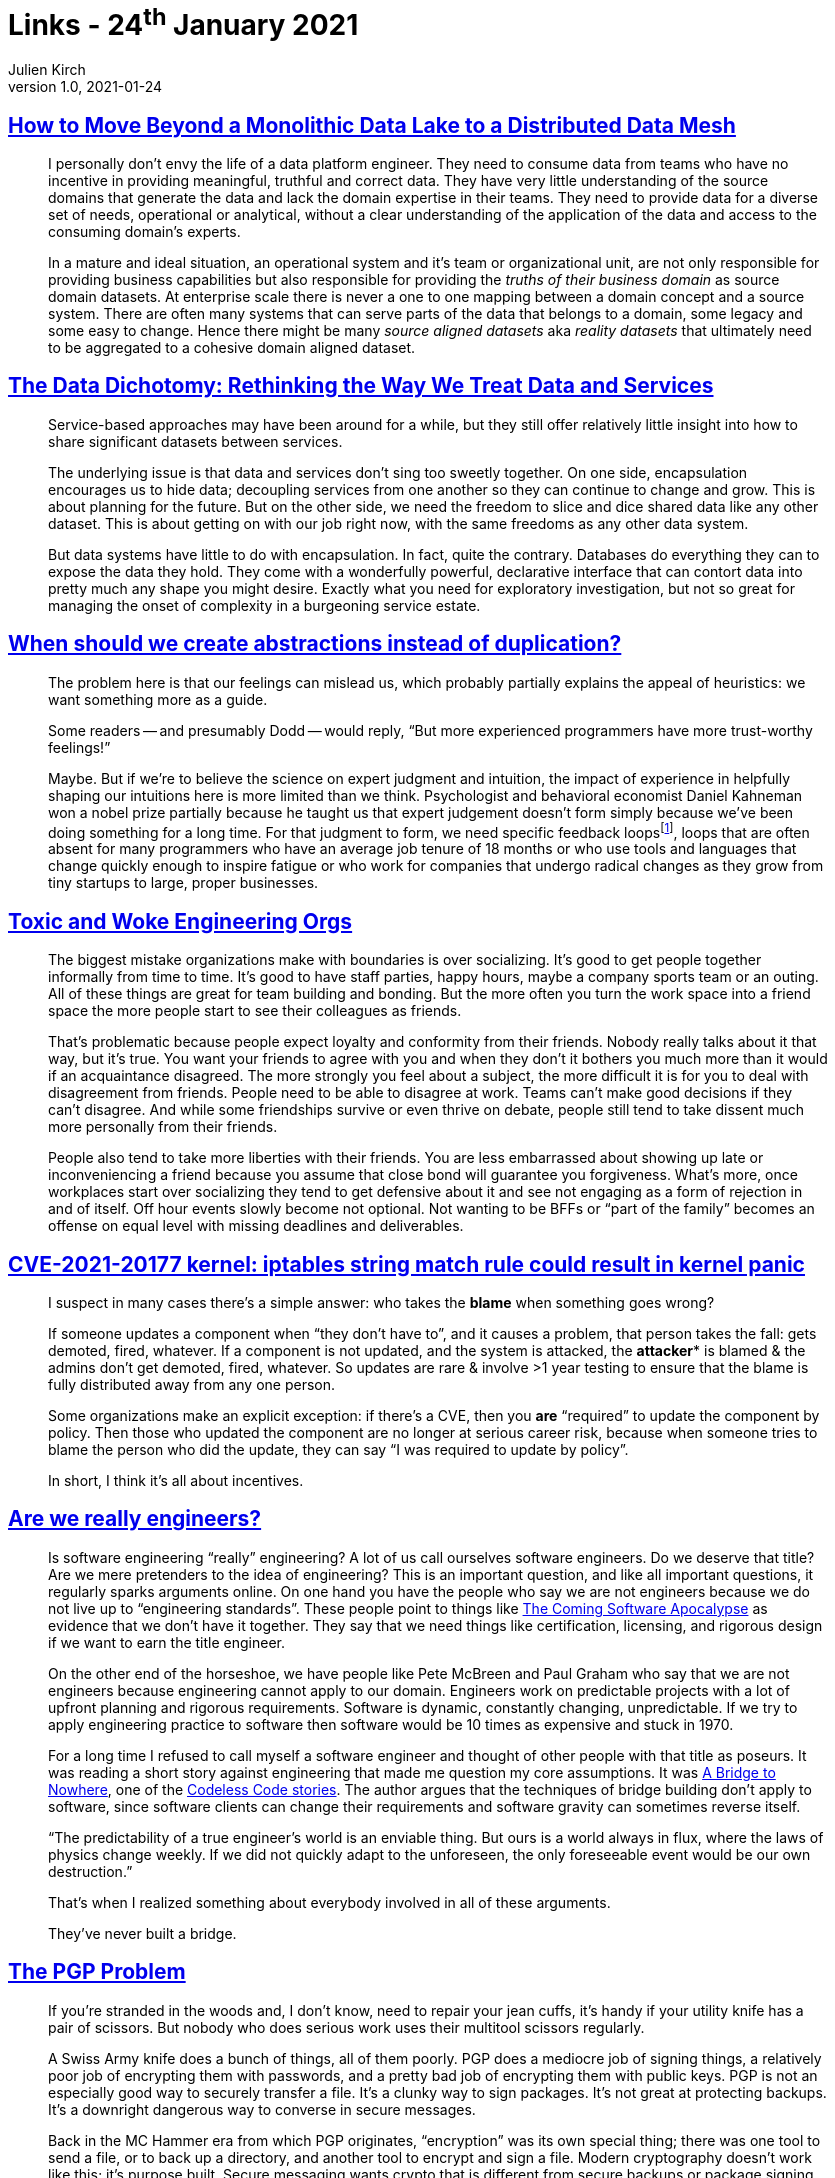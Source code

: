 = Links - 24^th^ January 2021
Julien Kirch
v1.0, 2021-01-24
:article_lang: en
:article_description: Data, update, engineers, PGP

== link:https://martinfowler.com/articles/data-monolith-to-mesh.html[How to Move Beyond a Monolithic Data Lake to a Distributed Data Mesh]

[quote]
____
I personally don't envy the life of a data platform engineer. They need to consume data from teams who have no incentive in providing meaningful, truthful and correct data. They have very little understanding of the source domains that generate the data and lack the domain expertise in their teams. They need to provide data for a diverse set of needs, operational or analytical, without a clear understanding of the application of the data and access to the consuming domain's experts.
____

[quote]
____
In a mature and ideal situation, an operational system and it's team or organizational unit, are not only responsible for providing business capabilities but also responsible for providing the _truths of their business domain_ as source domain datasets. At enterprise scale there is never a one to one mapping between a domain concept and a source system. There are often many systems that can serve parts of the data that belongs to a domain, some legacy and some easy to change. Hence there might be many _source aligned datasets_ aka _reality datasets_ that ultimately need to be aggregated to a cohesive domain aligned dataset.
____

== link:https://www.confluent.io/blog/data-dichotomy-rethinking-the-way-we-treat-data-and-services/[The Data Dichotomy: Rethinking the Way We Treat Data and Services]

[quote]
____
Service-based approaches may have been around for a while, but they still offer relatively little insight into how to share significant datasets between services.

The underlying issue is that data and services don't sing too sweetly together. On one side, encapsulation encourages us to hide data; decoupling services from one another so they can continue to change and grow. This is about planning for the future. But on the other side, we need the freedom to slice and dice shared data like any other dataset. This is about getting on with our job right now, with the same freedoms as any other data system.

But data systems have little to do with encapsulation. In fact, quite the contrary. Databases do everything they can to expose the data they hold. They come with a wonderfully powerful, declarative interface that can contort data into pretty much any shape you might desire. Exactly what you need for exploratory investigation, but not so great for managing the onset of complexity in a burgeoning service estate.
____

== link:https://www.philosophicalhacker.com/post/when-to-dry/[When should we create abstractions instead of duplication?]

[quote]
____
The problem here is that our feelings can mislead us, which probably partially explains the appeal of heuristics: we want something more as a guide.

Some readers -- and presumably Dodd -- would reply, "`But more experienced programmers have more trust-worthy feelings!`"

Maybe. But if we're to believe the science on expert judgment and intuition, the impact of experience in helpfully shaping our intuitions here is more limited than we think. Psychologist and behavioral economist Daniel Kahneman won a nobel prize partially because he taught us that expert judgement doesn't form simply because we've been doing something for a long time. For that judgment to form, we need specific feedback loopsfootnote:[Daniel Kahneman, Thinking Fast and Slow. Too lazy to find the specific pages. Just read all of it.], loops that are often absent for many programmers who have an average job tenure of 18 months or who use tools and languages that change quickly enough to inspire fatigue or who work for companies that undergo radical changes as they grow from tiny startups to large, proper businesses.
____

== link:https://bellmar.medium.com/toxic-and-woke-engineering-orgs-8abf20e07de5[Toxic and Woke Engineering Orgs]

[quote]
____
The biggest mistake organizations make with boundaries is over socializing. It's good to get people together informally from time to time. It's good to have staff parties, happy hours, maybe a company sports team or an outing. All of these things are great for team building and bonding. But the more often you turn the work space into a friend space the more people start to see their colleagues as friends.

That's problematic because people expect loyalty and conformity from their friends. Nobody really talks about it that way, but it's true. You want your friends to agree with you and when they don't it bothers you much more than it would if an acquaintance disagreed. The more strongly you feel about a subject, the more difficult it is for you to deal with disagreement from friends.
People need to be able to disagree at work. Teams can't make good decisions if they can't disagree. And while some friendships survive or even thrive on debate, people still tend to take dissent much more personally from their friends.

People also tend to take more liberties with their friends. You are less embarrassed about showing up late or inconveniencing a friend because you assume that close bond will guarantee you forgiveness. What's more, once workplaces start over socializing they tend to get defensive about it and see not engaging as a form of rejection in and of itself. Off hour events slowly become not optional. Not wanting to be BFFs or "`part of the family`" becomes an offense on equal level with missing deadlines and deliverables.
____

== link:https://lwn.net/ml/oss-security/192EDE83-5DF6-40A9-8928-1CD1739177A0@dwheeler.com/[CVE-2021-20177 kernel: iptables string match rule could result in kernel panic]

[quote]
____
I suspect in many cases there's a simple answer: who takes the *blame* when something goes wrong?

If someone updates a component when "`they don't have to`", and it causes a problem, that person
takes the fall: gets demoted, fired, whatever. If a component is not updated, and the system is
attacked, the *attacker** is blamed & the admins don't get demoted, fired, whatever. So updates are
rare & involve >1 year testing to ensure that the blame is fully distributed away from any one
person.

Some organizations make an explicit exception: if there's a CVE, then you *are* "`required`" to
update the component by policy. Then those who updated the component are no longer at serious
career risk, because when someone tries to blame the person who did the update, they can say "`I was
required to update by policy`".

In short, I think it's all about incentives.
____

== link:https://www.hillelwayne.com/post/crossover-project/are-we-really-engineers/[Are we really engineers?]

[quote]
____
Is software engineering "`really`" engineering? A lot of us call ourselves software engineers. Do we deserve that title? Are we mere pretenders to the idea of engineering? This is an important question, and like all important questions, it regularly sparks arguments online. On one hand you have the people who say we are not engineers because we do not live up to "`engineering standards`". These people point to things like link:https://www.theatlantic.com/technology/archive/2017/09/saving-the-world-from-code/540393/[The Coming Software Apocalypse] as evidence that we don't have it together. They say that we need things like certification, licensing, and rigorous design if we want to earn the title engineer.

On the other end of the horseshoe, we have people like Pete McBreen and Paul Graham who say that we are not engineers because engineering cannot apply to our domain. Engineers work on predictable projects with a lot of upfront planning and rigorous requirements. Software is dynamic, constantly changing, unpredictable. If we try to apply engineering practice to software then software would be 10 times as expensive and stuck in 1970.

For a long time I refused to call myself a software engineer and thought of other people with that title as poseurs. It was reading a short story against engineering that made me question my core assumptions. It was link:http://thecodelesscode.com/case/154[A Bridge to Nowhere], one of the link:http://thecodelesscode.com/[Codeless Code stories]. The author argues that the techniques of bridge building don't apply to software, since software clients can change their requirements and software gravity can sometimes reverse itself.

"`The predictability of a true engineer's world is an enviable thing. But ours is a world always in flux, where the laws of physics change weekly. If we did not quickly adapt to the unforeseen, the only foreseeable event would be our own destruction.`"

That's when I realized something about everybody involved in all of these arguments.

They've never built a bridge.
____

== link:https://latacora.singles/2019/07/16/the-pgp-problem.html[The PGP Problem]

[quote]
____
If you're stranded in the woods and, I don't know, need to repair your jean cuffs, it's handy if your utility knife has a pair of scissors. But nobody who does serious work uses their multitool scissors regularly.

A Swiss Army knife does a bunch of things, all of them poorly. PGP does a mediocre job of signing things, a relatively poor job of encrypting them with passwords, and a pretty bad job of encrypting them with public keys. PGP is not an especially good way to securely transfer a file. It's a clunky way to sign packages. It's not great at protecting backups. It's a downright dangerous way to converse in secure messages.

Back in the MC Hammer era from which PGP originates, "`encryption`" was its own special thing; there was one tool to send a file, or to back up a directory, and another tool to encrypt and sign a file. Modern cryptography doesn't work like this; it's purpose built. Secure messaging wants crypto that is different from secure backups or package signing.
____

[quote]
____
PGP supports ElGamal. PGP supports RSA. PGP supports the NIST P-Curves. PGP supports Brainpool. PGP supports Curve25519. PGP supports SHA-1. PGP supports SHA-2. PGP supports RIPEMD160. PGP supports IDEA. PGP supports 3DES. PGP supports CAST5. PGP supports AES. There is no way this is a complete list of what PGP supports.

If we've learned 3 important things about cryptography design in the last 20 years, at least 2 of them are that negotiation and compatibility are evil. The flaws in cryptosystems tend to appear in the joinery, not the lumber, and expansive crypto compatibility increases the amount of joinery. Modern protocols like TLS 1.3 are jettisoning backwards compatibility with things like RSA, not adding it. New systems support _just a single suite of primitives_, and a simple version number. If one of those primitives fails, you bump the version and chuck the old protocol all at once.

If we're unlucky, and people are still using PGP 20 years from now, PGP will be the only reason any code anywhere includes CAST5. We can't say this more clearly or often enough: you can have backwards compatibility with the 1990s or you can have sound cryptography; you can't have both.
____

[quote]
____
One of the rhetorical challenges of persuading people to stop using PGP is that there's no one thing you can replace it with, _nor should there be_. What you should use instead depends on what you're doing.
____

[quote]
____
Encrypting email is asking for a calamity. Recommending email encryption to at-risk users is malpractice. Anyone who tells you it's secure to communicate over PGP-encrypted email is putting their weird preferences ahead of your safety.
____

